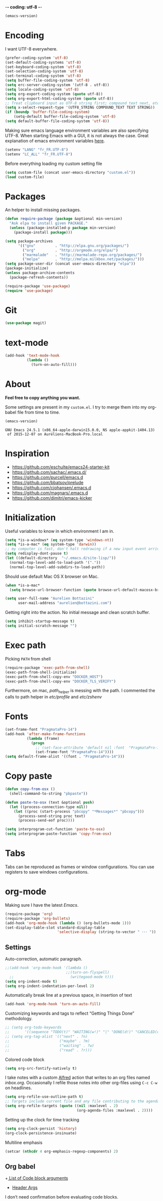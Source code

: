 -*- coding: utf-8 -*-

#+BEGIN_SRC emacs-lisp :exports both
  (emacs-version)
#+END_SRC
* Encoding

   I want UTF-8 everywhere.
#+BEGIN_SRC emacs-lisp
  (prefer-coding-system 'utf-8)
  (set-default-coding-systems 'utf-8)
  (set-keyboard-coding-system 'utf-8)
  (set-selection-coding-system 'utf-8)
  (set-terminal-coding-system 'utf-8)
  (setq buffer-file-coding-system 'utf-8)
  (setq erc-server-coding-system '(utf-8 . utf-8))
  (setq locale-coding-system 'utf-8)
  (setq org-export-coding-system (quote utf-8))
  (setq org-export-html-coding-system (quote utf-8))
  ;; Treat clipboard input as UTF-8 string first; compound text next, etc.
  (setq x-select-request-type '(UTF8_STRING COMPOUND_TEXT TEXT STRING))
  (if (boundp 'buffer-file-coding-system)
      (setq-default buffer-file-coding-system 'utf-8)
  (setq default-buffer-file-coding-system 'utf-8))
#+End_SRC

#+RESULTS:
: utf-8

   Making sure emacs language environment variables are also
   specifying UTF-8. When starting Emacs with a GUI, it is not
   always the case.
   Great explanation of emacs environment variables [[http://ergoemacs.org/emacs/emacs_env_var_paths.html][here]].
#+BEGIN_SRC emacs-lisp
    (setenv "LANG" "fr_FR.UTF-8")
    (setenv "LC_ALL" "fr_FR.UTF-8")
#+END_SRC

#+RESULTS:
: fr_FR.UTF-8


  Before everything loading my custom setting file
#+BEGIN_SRC emacs-lisp
  (setq custom-file (concat user-emacs-directory "custom.el"))
  (load custom-file)
#+END_SRC

* Packages

  An helper to install missing packages.

#+BEGIN_SRC emacs-lisp
(defun require-package (package &optional min-version)
  "Ask elpa to install given PACKAGE."
  (unless (package-installed-p package min-version)
    (package-install package)))

(setq package-archives
      '(("gnu"         . "http://elpa.gnu.org/packages/")
        ("org"         . "http://orgmode.org/elpa/")
        ("marmalade"   . "http://marmalade-repo.org/packages/")
        ("melpa"       . "http://melpa.milkbox.net/packages/")))
(setq package-user-dir (concat user-emacs-directory "elpa"))
(package-initialize)
(unless package-archive-contents
  (package-refresh-contents))

(require-package 'use-package)
(require 'use-package)

#+END_SRC

#+RESULTS:
: use-package

* Git

#+BEGIN_SRC emacs-lisp
   (use-package magit)
#+END_SRC

#+RESULTS:

* text-mode

#+BEGIN_SRC emacs-lisp
  (add-hook 'text-mode-hook
            (lambda ()
              (turn-on-auto-fill)))
#+END_SRC

#+RESULTS:
| (lambda nil (turn-on-auto-fill)) | text-mode-hook-identify |

* About

  *Feel free to copy anything you want.*

  Some settings are present in my ~custom.el~. I try to merge them
  into my org-babel file from time to time.

#+BEGIN_SRC emacs-lisp :exports both
  (emacs-version)
#+END_SRC

#+RESULTS:
: GNU Emacs 24.5.1 (x86_64-apple-darwin15.0.0, NS apple-appkit-1404.13)
:  of 2015-12-07 on Aureliens-MacBook-Pro.local

* Inspiration

    + https://github.com/eschulte/emacs24-starter-kit
    + https://github.com/sachac/.emacs.d/
    + https://github.com/purcell/emacs.d
    + https://github.com/bbatsov/prelude
    + https://github.com/cjohansen/.emacs.d
    + https://github.com/magnars/.emacs.d
    + https://github.com/dimitri/emacs-kicker

* Initialization

   Useful variables to know in which environment I am in.
#+BEGIN_SRC emacs-lisp
  (setq *is-a-windows* (eq system-type 'windows-nt))
  (setq *is-a-mac* (eq system-type 'darwin))
  ;; my computer is fast, don't halt redrawing if a new input event arrives
  (setq redisplay-dont-pause t)
  (let ((default-directory  "~/.emacs.d/site-lisp/"))
    (normal-top-level-add-to-load-path '("."))
    (normal-top-level-add-subdirs-to-load-path))
#+END_SRC

#+RESULTS:

  Should use default Mac OS X browser on Mac.
#+BEGIN_SRC emacs-lisp
  (when *is-a-mac*
    (setq browse-url-browser-function (quote browse-url-default-macosx-browser)))
#+END_SRC

#+RESULTS:
: browse-url-default-macosx-browser

#+BEGIN_SRC emacs-lisp
(setq user-full-name "Aurelien Bottazini"
      user-mail-address "aurelien@bottazini.com")
#+END_SRC

#+RESULTS:
: aurelien@bottazini.com

  Getting right into the action. No initial message and clean
  scratch buffer.
#+BEGIN_SRC emacs-lisp
  (setq inhibit-startup-message t)
  (setq initial-scratch-message "")
#+END_SRC

#+RESULTS:

* Exec path
   Picking ~PATH~ from shell
#+BEGIN_SRC emacs-lisp
  (require-package 'exec-path-from-shell)
  (exec-path-from-shell-initialize)
  (exec-path-from-shell-copy-env "DOCKER_HOST")
  (exec-path-from-shell-copy-env "DOCKER_TLS_VERIFY")
#+END_SRC

#+RESULTS:
: 1

   Furthermore, on mac, /path_helper/ is messing with the path. I commented the
   calls to path helper in /etc/profile/ and /etc/zshenv/

* Fonts
  #+BEGIN_SRC emacs-lisp
    (set-frame-font "PragmataPro-14")
    (add-hook 'after-make-frame-functions
              (lambda (frame)
                (progn
                  ;; (set-face-attribute 'default nil :font  "PragmataPro-14" )
                  (set-frame-font "PragmataPro-14"))))
    (setq default-frame-alist '((font . "PragmataPro-14")))
  #+END_SRC

  #+RESULTS:

* Copy paste
#+BEGIN_SRC emacs-lisp
  (defun copy-from-osx ()
    (shell-command-to-string "pbpaste"))

  (defun paste-to-osx (text &optional push)
    (let ((process-connection-type nil))
      (let ((proc (start-process "pbcopy" "*Messages*" "pbcopy")))
        (process-send-string proc text)
        (process-send-eof proc))))

  (setq interprogram-cut-function 'paste-to-osx)
  (setq interprogram-paste-function 'copy-from-osx)
#+END_SRC

#+RESULTS:
: copy-from-osx

* Tabs

  Tabs can be reproduced as frames or window configurations. You can
  use registers to save windows configurations.

* org-mode

Making sure I have the latest /Emacs/.
#+BEGIN_SRC emacs-lisp
  (require-package 'org)
  (require-package 'org-bullets)
  (add-hook 'org-mode-hook (lambda () (org-bullets-mode 1)))
  (set-display-table-slot standard-display-table
                          'selective-display (string-to-vector " ･･･ "))
#+END_SRC

** Settings
   Auto-correction, automatic paragraph.
#+BEGIN_SRC emacs-lisp
  ;;(add-hook 'org-mode-hook '(lambda ()
                              ;;(turn-on-flyspell)
    ;;                          (writegood-mode t)))
  (setq org-indent-mode t)
  (setq org-indent-indentation-per-level 2)
#+END_SRC

#+RESULTS:
: 2

   Automatically break line at a previous space, in insertion of text
#+BEGIN_SRC emacs-lisp
  (add-hook 'org-mode-hook 'turn-on-auto-fill)
#+END_SRC


   Customizing keywords and tags to reflect “Getting Things Done”
   methodology.
#+BEGIN_SRC emacs-lisp
  ;; (setq org-todo-keywords
  ;;       '((sequence "TODO(t)" "WAITING(w!)" "|" "DONE(d!)" "CANCELED(c!)")))
  ;; (setq org-tag-alist '(("next" . ?n)
  ;;                       ("maybe" . ?m)
  ;;                       ("waiting" . ?w)
  ;;                       ("read" . ?r)))

#+END_SRC

#+RESULTS:

   Colored code block
#+BEGIN_SRC emacs-lisp
  (setq org-src-fontify-natively t)
#+END_SRC

   I take notes with a custom [[http://www.alfredapp.com/][Alfred]] action that writes to an org
   files named /inbox.org/. Occasionally I refile those notes into
   other org-files using ~C-c C-w~ on headlines.
#+BEGIN_SRC emacs-lisp
  (setq org-refile-use-outline-path t)
  ;; Targets include current file and any file contributing to the agenda - up to 2 levels deep
  (setq org-refile-targets (quote ((nil :maxlevel . 2)
                                   (org-agenda-files :maxlevel . 2))))
#+END_SRC

#+RESULTS:

   Setting up the clock for time tracking
#+BEGIN_SRC emacs-lisp
  (setq org-clock-persist 'history)
  (org-clock-persistence-insinuate)
#+END_SRC

#+RESULTS:
| recentf-save-list | savehist-autosave | ps-kill-emacs-check | org-clock-save | org-babel-remove-temporary-directory |

  Multiline emphasis
#+begin_src emacs-lisp
  (setcar (nthcdr 4 org-emphasis-regexp-components) 2)
#+end_src

#+RESULTS:
: 2

** Org babel

+[[http://orgmode.org/manual/Specific-header-arguments.html#Specific-header-arguments][ List of Code block arguments]]
+ [[http://orgmode.org/worg/org-contrib/babel/header-args.html][Header Args]]

I don’t need confirmation before evaluating code blocks.
#+BEGIN_SRC emacs-lisp
  (setq org-confirm-babel-evaluate nil)
#+END_SRC

#+RESULTS:

** Html export
   For colorized source codes with html export
#+BEGIN_SRC emacs-lisp
  (require-package 'htmlize)
  (setq org-html-htmlize-output-type (quote css))
#+END_SRC

#+RESULTS:
: css

   HTML5 settings
#+BEGIN_SRC emacs-lisp
  (setq org-html-doctype "html5")
  (setq org-html-html5-fancy t)
  (setq org-html-allow-name-attribute-in-anchors nil) ; does not validate with wc3 validator
#+END_SRC

#+RESULTS:

   Better default CSS and JS for org-mode html export.
#+BEGIN_SRC emacs-lisp
  (setq org-html-head-include-default-style nil)
  (setq org-html-head-extra nil)
  (setq org-html-head-include-scripts nil)

  (setq org-html-head "
    <link rel=\"stylesheet\" type=\"text/css\" href=\"http://aurelienbottazini.com/css/org-export.min.css\">
    <script src=\"http://aurelienbottazini.com/js/org-export.min.js\"></script>")
#+END_SRC

#+RESULTS:
:
:   <link rel="stylesheet" type="text/css" href="http://aurelienbottazini.com/css/org-export.min.css">
:   <script src="http://aurelienbottazini.com/js/org-export.min.js"></script>

*** Publishing
  C-c C-e for publishing options or run ~org-publish-project~
#+BEGIN_SRC emacs-lisp
  (require 'ox-publish)
  (setq org-publish-project-alist
        '(("org-notes-to-html"
           :base-directory "~/projects/aurelienbottazini.com/_org/"
           :base-extension "org"
           :publishing-directory "~/projects/aurelienbottazini.com/"
           :recursive t
           :publishing-function org-html-publish-to-html
           :headline-levels 4
           :auto-preamble t
           :html-extension "html"
           :with-toc nil
           :body-only t
           )
        ("org-notes-to-pdf"
           :base-directory "~/projects/aurelienbottazini.com/_org/"
           :base-extension "org"
           :publishing-directory "~/projects/aurelienbottazini.com/"
           :recursive t
           :publishing-function org-latex-publish-to-pdf
           :headline-levels 4
           :auto-preamble t
           :with-toc nil
           ))
)
#+END_SRC

#+RESULTS:
| org-notes-to-html | :base-directory | ~/projects/aurelienbottazini.com/_org/ | :base-extension | org | :publishing-directory | ~/projects/aurelienbottazini.com/ | :recursive | t | :publishing-function | org-html-publish-to-html | :headline-levels | 4 | :auto-preamble | t | :html-extension | html | :with-toc | nil | :body-only | t |
| org-notes-to-pdf  | :base-directory | ~/projects/aurelienbottazini.com/_org/ | :base-extension | org | :publishing-directory | ~/projects/aurelienbottazini.com/ | :recursive | t | :publishing-function | org-latex-publish-to-pdf | :headline-levels | 4 | :auto-preamble | t | :with-toc       | nil  |           |     |            |   |

*** Org agenda
    + ~f~ to go forward
    + ~b~ to go backward
* UI

#+BEGIN_SRC emacs-lisp
  (blink-cursor-mode 0)
  (global-visual-line-mode)
#+END_SRC

#+RESULTS:
: t

No tabs
#+BEGIN_SRC emacs-lisp
  (setq-default indent-tabs-mode nil)
#+END_SRC

#+RESULTS:

Auto-indent and Automatic pair insertion and deletion.
#+BEGIN_SRC emacs-lisp
  (electric-indent-mode 1)
  ;; (electric-pair-mode 1)
#+END_SRC

#+RESULTS:
: t


y and n instead of yes or no
#+BEGIN_SRC emacs-lisp
  (defalias 'yes-or-no-p 'y-or-n-p)
#+END_SRC

#+RESULTS:
: yes-or-no-p

Whenever an external process changes a file underneath emacs, and there
 was no unsaved changes in the corresponding buffer, just revert its
 content to reflect what's on-disk.
#+BEGIN_SRC emacs-lisp
  (global-auto-revert-mode 1)
#+END_SRC

#+RESULTS:
: t

 This is how you enable errors with a full backtrace:

 Better print menus.
#+BEGIN_SRC emacs-lisp
  (require 'printing)
  (pr-update-menus t)
#+END_SRC

#+RESULTS:
: t

 One space after a period makes a sentence. Not two. Allows sentence
 based commands to work properly.
#+BEGIN_SRC emacs-lisp
  (setq sentence-end-double-space nil)    ; Fix M-e
#+END_SRC

#+RESULTS:

 To be able to execute commands while in the minibuffer
#+BEGIN_SRC emacs-lisp
  (setq enable-recursive-minibuffers t)
#+END_SRC

 #+RESULTS:
 : t

 When a region selected, certain character like ~"~ and ~(~
 will /wrap/ region between quotes, parenthesis and so on.
#+BEGIN_SRC emacs-lisp
  (require-package 'wrap-region)
  (turn-on-wrap-region-mode)
#+END_SRC

#+RESULTS:
: t

Follow symlinks without asking
#+BEGIN_SRC emacs-lisp
  (setq vc-follow-symlinks t)
  ;; (setq vc-follow-symlinks (quote ask))
#+END_SRC

#+RESULTS:
: t

* save, delete & restore

   Delete trailing white-space when saving buffer.
#+BEGIN_SRC emacs-lisp
  (add-hook 'before-save-hook 'delete-trailing-whitespace)
#+END_SRC

#+RESULTS:
| time-stamp | delete-trailing-whitespace |

#+BEGIN_SRC emacs-lisp
  (savehist-mode 1)                       ;saves minibuffer history
  ;; (desktop-save-mode 1)                     ;save opened buffers
                                          ;between emacs sessions
  ;; (setq desktop-restore-eager 5) ; restore only 5 buffers at once
#+END_SRC

#+RESULTS:
: t

#+BEGIN_SRC emacs-lisp
  (autoload 'saveplace "saveplace" "automatically remember last edited place in a file")
  (setq-default save-place t)
  (recentf-mode 1)                        ;remembering recent files
  (setq recentf-max-saved-items 200
        recentf-max-menu-items 50)
#+END_SRC

#+RESULTS:
: 50

#+BEGIN_SRC emacs-lisp
  (setq backup-by-copying t      ; don't clobber symlinks
        backup-directory-alist
        '((".*" . "~/.local/share/emacs-saves"))    ; don't litter my fs tree
        delete-old-versions t
        kept-new-versions 6
        kept-old-versions 2
        version-control t) ; use versioned backups

  (setq auto-save-file-name-transforms
        `((".*" ,"~/.local/share/emacs-saves" t)))
#+END_SRC

#+RESULTS:
| .* | ~/.local/share/emacs-saves | t |

   Deleted files go to OS’s trash folder.
#+BEGIN_SRC emacs-lisp
  (setq delete-by-moving-to-trash t)
#+END_SRC

#+RESULTS:
: t

  Updating time-stamp on save if one is present
#+BEGIN_SRC emacs-lisp
  (add-hook 'before-save-hook 'time-stamp)
#+END_SRC

#+RESULTS:
| time-stamp | delete-trailing-whitespace |

* Visual interface
  No bell
  #+BEGIN_SRC emacs-lisp
       (setq ring-bell-function 'ignore)
  #+END_SRC

  #+RESULTS:
  : ignore

  I want to hide extra bars. I like my Emacs clean. I don't use the
  mouse and I want to do everything through the keyboard
  #+BEGIN_SRC emacs-lisp
     (if (fboundp 'tool-bar-mode) (tool-bar-mode -1))
     (if (fboundp 'scroll-bar-mode) (scroll-bar-mode -1))
     (if (fboundp 'menu-bar-mode) (menu-bar-mode -1))
  #+END_SRC

  #+RESULTS:

  #+BEGIN_SRC emacs-lisp
     (when (string-match "apple-darwin" system-configuration)
       ;; on mac, there's always a menu bar drown, don't have it empty
       (when window-system
         (menu-bar-mode 1)))
  #+END_SRC

  #+RESULTS:
  : t

  Show end of buffer with /q/ left fringe.
  #+BEGIN_SRC emacs-lisp
     (setq default-indicate-empty-lines t)
  #+END_SRC

  #+RESULTS:
  : t

  Delete selected text when typing
  #+BEGIN_SRC emacs-lisp
     (delete-selection-mode 1)
  #+END_SRC

  #+RESULTS:
  : t

  Different buffer names when a new buffer has the same name as
  an existing one.
  #+BEGIN_SRC emacs-lisp
     (require 'uniquify "uniquify")
     (setq uniquify-buffer-name-style 'forward)
  #+END_SRC

  #+RESULTS:
  : forward

  File path in frame title.
  #+BEGIN_SRC emacs-lisp
     (setq frame-title-format
           '((:eval (if (buffer-file-name)
                        (abbreviate-file-name (buffer-file-name))
                      "%b"))))
  #+END_SRC

  #+RESULTS:
  | :eval | (if (buffer-file-name) (abbreviate-file-name (buffer-file-name)) %b) |

* guide-key
   Get a visual aid for key sequences.
   #+BEGIN_SRC emacs-lisp
    (require-package 'which-key)
    (which-key-mode)
   #+END_SRC

   #+RESULTS:
   : t

* Strange functionality
  “Dangerous” functionality enabled (disabled by default or with a warning).
  #+BEGIN_SRC emacs-lisp
    (put 'narrow-to-region 'disabled nil)
    (put 'upcase-region 'disabled nil)
    (put 'dired-find-alternate-file 'disabled nil)
    (put 'downcase-region 'disabled nil)
    (put 'set-goal-column 'disabled nil)
  #+END_SRC

  #+RESULTS:

* Better undo
  Supercharge C-x u. Use ~d~ to see a diff
#+begin_src emacs-lisp
  (require-package 'undo-tree)
  (global-undo-tree-mode)
#+end_src

#+RESULTS:
: t

* Vim

#+BEGIN_SRC emacs-lisp
  (require-package 'evil-leader)
  (require 'evil-leader)
  (global-evil-leader-mode)
  (setq evil-toggle-key "C-c e")
  (require-package 'evil)

  (require 'evil)
  (evil-mode 1)
  (require-package 'evil-magit)
  (require 'evil-magit)
  (require-package 'evil-surround)
  (global-evil-surround-mode 1)
  (require-package 'evil-commentary)
  (evil-commentary-mode)
  (require-package 'evil-visualstar)
  (global-evil-visualstar-mode t)

  (require-package 'evil-indent-plus)
  (evil-indent-plus-default-bindings)

  (setq evil-emacs-state-cursor  '("#dc4386" box))
  (setq evil-normal-state-cursor '("#de1900" box))
  (setq evil-visual-state-cursor '("#380097" box))
  (setq evil-insert-state-cursor '("#de1900" bar))
  (setq evil-motion-state-cursor '("#de1900" box))

  (evil-ex-define-cmd "W"     'evil-write-all)

(evil-declare-key 'normal org-mode-map
    "gk" 'outline-up-heading
    "gj" 'outline-next-visible-heading
    "H" 'org-beginning-of-line ; smarter behaviour on headlines etc.
    "L" 'org-end-of-line ; smarter behaviour on headlines etc.
    "t" 'org-todo ; mark a TODO item as DONE
    ",c" 'org-cycle
    (kbd "TAB") 'org-cycle
    ",e" 'org-export-dispatch
    ",n" 'outline-next-visible-heading
    ",p" 'outline-previous-visible-heading
    ",t" 'org-set-tags-command
    ",u" 'outline-up-heading
    "$" 'org-end-of-line ; smarter behaviour on headlines etc.
    "^" 'org-beginning-of-line ; ditto
    "-" 'org-ctrl-c-minus ; change bullet style
    "<" 'org-metaleft ; out-dent
    ">" 'org-metaright ; indent
    )
  (require-package 'relative-line-numbers)
  ;; (global-relative-line-numbers-mode)
  (column-number-mode)
  (defun better-relative-number-format (offset)
    "Another formatting function"
    (format "%3d " (abs offset)))
  (setq relative-line-numbers-format 'better-relative-number-format)
  (require-package 'evil-search-highlight-persist)
  (require 'evil-search-highlight-persist)
  (global-evil-search-highlight-persist t)

  (require-package 'evil-matchit)
  (global-evil-matchit-mode 1)

  ;; (setq evil-motion-state-modes (append evil-emacs-state-modes evil-motion-state-modes))
  ;; (setq evil-emacs-state-modes nil)
  (eval-after-load 'dired
    '(progn
       ;; use the standard Dired bindings as a base
       (evil-define-key 'normal dired-mode-map
         "-" 'dired-up-directory
         )))

  (defmacro define-and-bind-text-object (key start-regex end-regex)
    (let ((inner-name (make-symbol "inner-name"))
          (outer-name (make-symbol "outer-name")))
      `(progn
         (evil-define-text-object ,inner-name (count &optional beg end type)
           (evil-select-paren ,start-regex ,end-regex beg end type count nil))
         (evil-define-text-object ,outer-name (count &optional beg end type)
           (evil-select-paren ,start-regex ,end-regex beg end type count t))
         (define-key evil-inner-text-objects-map ,key (quote ,inner-name))
         (define-key evil-outer-text-objects-map ,key (quote ,outer-name)))))

  (define-and-bind-text-object "r" "\\(^\s*def .*\\|^.* do.*\\)\n" "^\s*end")

#+END_SRC

#+RESULTS:
: outer-name

* Registers
  List of frequently visited files. I can access them using
  ~C-x r j <letter>~.
#+BEGIN_SRC emacs-lisp
  (dolist
      (r `((?e (file . ,(concat user-emacs-directory "emacs-config.org")))
           (?t (file . ,(expand-file-name "~/.tmux.conf")))
           (?g (file . ,(expand-file-name "~/Dropbox/org/gtd.org")))
           (?i (file . ,(expand-file-name "~/Dropbox/org/inbox.org")))
           (?w (file . ,(expand-file-name "~/projects/aurelienbottazini.com/_org")))
           ))
    (set-register (car r) (cadr r)))
#+END_SRC

#+RESULTS:

* prog-mode(s)

  Hexadecimal strings colored with corresponding colors in certain
  modes
#+BEGIN_SRC emacs-lisp
  (require-package 'rainbow-mode)
  (add-hook 'prog-mode-hook 'rainbow-mode)
  (setq rainbow-html-colors-major-mode-list
   (quote
    (html-mode css-mode php-mode nxml-mode xml-mode less-css-mode scss-mode)))
#+END_SRC

#+RESULTS:
| html-mode | css-mode | php-mode | nxml-mode | xml-mode | less-css-mode | scss-mode |

#+BEGIN_SRC emacs-lisp
  (setq comment-auto-fill-only-comments t)
  (add-hook 'prog-mode-hook
          (lambda ()
            (turn-on-auto-fill)
            ))
  (add-hook 'prog-mode-hook 'flyspell-prog-mode)

  ;; I want to only check spelling inside comments and doc. Not in strings
  (setq flyspell-prog-text-faces '(font-lock-comment-face font-lock-doc-face))

   ;; let's see the 80ish column
   (setq-default fill-column 80)
   (require-package 'fill-column-indicator)
   (add-hook 'prog-mode-hook 'turn-on-fci-mode)
#+END_SRC

#+RESULTS:
| turn-on-fci-mode | flyspell-prog-mode | (lambda nil (turn-on-auto-fill)) | rainbow-mode |

** CSS
#+BEGIN_SRC emacs-lisp
  (defun my-css-mode-setup ()
    (setq imenu-generic-expression
          '(("Selectors" "^[[:blank:]]*\\(.*[^ ]\\) *{" 1)))
    (setq imenu-case-fold-search nil)
    (setq imenu-auto-rescan t)
    (setq imenu-space-replacement " ")
    (setq css-indent-offset 2)
    (imenu-add-menubar-index))
  (add-hook 'css-mode-hook 'my-css-mode-setup)
#+END_SRC

#+RESULTS:
| my-css-mode-setup |

** SASS
#+BEGIN_SRC emacs-lisp
  (require-package 'scss-mode)
  (autoload 'scss-mode "scss-mode")
  (add-to-list 'auto-mode-alist '("\\.scss$" . scss-mode))
  (add-hook 'scss-mode-hook 'my-css-mode-setup)

  (require-package 'sass-mode)
#+END_SRC

#+RESULTS:

** shell
#+BEGIN_SRC emacs-lisp
(add-to-list 'auto-mode-alist '("\\zshrc$" . shell-script-mode))
(add-to-list 'auto-mode-alist '("\\zsh$" . shell-script-mode))

(require-package 'fish-mode)
#+END_SRC

#+RESULTS:

** markdown
#+BEGIN_SRC emacs-lisp
  (require-package 'markdown-mode)
  (add-to-list 'auto-mode-alist '("\\.markdown$" . markdown-mode))
  (add-to-list 'auto-mode-alist '("\\.md$" . markdown-mode))
  (setq markdown-imenu-generic-expression
        '(("title"  "^\\(.*\\)[\n]=+$" 1)
          ("h2-"    "^\\(.*\\)[\n]-+$" 1)
          ("h1"   "^# \\(.*\\)$" 1)
          ("h2"   "^## \\(.*\\)$" 1)
          ("h3"   "^### \\(.*\\)$" 1)
          ("h4"   "^#### \\(.*\\)$" 1)
          ("h5"   "^##### \\(.*\\)$" 1)
          ("h6"   "^###### \\(.*\\)$" 1)
          ("fn"   "^\\[\\^\\(.*\\)\\]" 1)
          ))

  (add-hook 'markdown-mode-hook
            (lambda ()
              (setq imenu-generic-expression markdown-imenu-generic-expression)
              ;; (turn-on-flyspell)
              (writegood-mode t)))
#+END_SRC

#+RESULTS:
| lambda | nil | (setq imenu-generic-expression markdown-imenu-generic-expression) | (writegood-mode t) |

** JavaScript

#+BEGIN_SRC emacs-lisp
  (require-package 'js2-mode)
  (add-to-list 'auto-mode-alist '("\\.js\\'" . js2-mode))
  (setq js2-highlight-level 3)
#+END_SRC

#+RESULTS:
: 3

#+BEGIN_SRC emacs-lisp
  (require-package 'coffee-mode)
  (require-package 'highlight-indentation)
  (add-hook 'coffee-mode-hook '(lambda () (highlight-indentation-mode)))
  (add-hook 'coffee-mode-hook '(lambda () (subword-mode +1)))

  (custom-set-variables '(coffee-tab-width 2))
#+END_SRC

#+RESULTS:

** Ruby

#+BEGIN_SRC emacs-lisp
    (require-package 'yaml-mode)
    (add-to-list 'auto-mode-alist '("\\.ya?ml$" . yaml-mode))

    (require-package 'enh-ruby-mode)
    (require-package 'bundler)
    (add-to-list 'auto-mode-alist '("\\.rake\\'" . enh-ruby-mode))
    (add-to-list 'auto-mode-alist '("Rakefile\\'" . enh-ruby-mode))
    (add-to-list 'auto-mode-alist '("\\.gemspec\\'" . enh-ruby-mode))
    (add-to-list 'auto-mode-alist '("\\.ru\\'" . enh-ruby-mode))
    (add-to-list 'auto-mode-alist '("Gemfile\\'" . enh-ruby-mode))
    (add-to-list 'auto-mode-alist '("Guardfile\\'" . enh-ruby-mode))
    (add-to-list 'auto-mode-alist '("Capfile\\'" . enh-ruby-mode))
    (add-to-list 'auto-mode-alist '("\\.cap\\'" . enh-ruby-mode))
    (add-to-list 'auto-mode-alist '("\\.thor\\'" . enh-ruby-mode))
    (add-to-list 'auto-mode-alist '("\\.rabl\\'" . enh-ruby-mode))
    (add-to-list 'auto-mode-alist '("Thorfile\\'" . enh-ruby-mode))
    (add-to-list 'auto-mode-alist '("Vagrantfile\\'" . enh-ruby-mode))
    (add-to-list 'auto-mode-alist '("\\.jbuilder\\'" . enh-ruby-mode))
    (add-to-list 'auto-mode-alist '("Podfile\\'" . enh-ruby-mode))
    (add-to-list 'auto-mode-alist '("\\.podspec\\'" . enh-ruby-mode))
    (add-to-list 'auto-mode-alist '("Puppetfile\\'" . enh-ruby-mode))
    (add-to-list 'auto-mode-alist '("Berksfile\\'" . enh-ruby-mode))
    (add-to-list 'auto-mode-alist '("Appraisals\\'" . enh-ruby-mode))
    (add-to-list 'auto-mode-alist '("\\.rb$" . enh-ruby-mode))
    (add-to-list 'interpreter-mode-alist '("ruby" . enh-ruby-mode))
    (require-package 'ruby-interpolation)
    (require 'ruby-interpolation) ; adds hook to enable ruby-interpolation with ruby-mode

    (require-package 'inf-ruby)
    (require 'inf-ruby)

    ;; I modify the syntax table to specify ":" as punctuation (and not part of a symbol)
    ;; make it easier to work with global gnu tags
    (eval-after-load 'enh-ruby-mode '(modify-syntax-entry ?: "." enh-ruby-mode-syntax-table))
    (eval-after-load 'enh-ruby-mode
      '(progn
         (defun ruby-mode-defaults ()
           (inf-ruby-minor-mode +1)
           ;; CamelCase aware editing operations
           (subword-mode +1))))

     (add-hook 'enh-ruby-mode-hook (lambda ()
                                   (run-hooks 'ruby-mode-hook)))
  (define-category ?U "Uppercase")
  (define-category ?u "Lowercase")
  (modify-category-entry (cons ?A ?Z) ?U)
  (modify-category-entry (cons ?a ?z) ?u)
  (make-variable-buffer-local 'evil-cjk-word-separating-categories)
  (add-hook 'subword-mode-hook
          (lambda ()
              (if subword-mode
                  (push '(?u . ?U) evil-cjk-word-separating-categories)
              (setq evil-cjk-word-separating-categories
                      (default-value 'evil-cjk-word-separating-categories)))))

  (eval-after-load 'enh-ruby-mode
    '(progn
       ;; use the standard Dired bindings as a base
       (evil-define-key 'normal enh-ruby-mode-map
         "[m" 'enh-ruby-beginning-of-defun
         "]m" 'enh-ruby-end-of-defun
         )))

#+END_SRC

#+RESULTS:
| Auxiliary keymap for Normal state | (93 keymap (109 . enh-ruby-end-of-defun)) | (91 keymap (109 . enh-ruby-beginning-of-defun)) |

#+BEGIN_SRC emacs-lisp
  (require-package 'projectile-rails)
  (require-package 'rspec-mode)
  (add-hook 'ruby-mode-hook 'rspec-mode)
  (add-hook 'projectile-mode-hook 'projectile-rails-on)
#+END_SRC

#+RESULTS:
| projectile-rails-on |

   Hitting ~M-;~ twice adds an xmpfilter comment.
   Hitting xmp keybinding will put the output in this comment
#+begin_src emacs-lisp
  (require 'rcodetools)
  (evil-leader/set-key-for-mode 'ruby-mode
    "x"  'xmp
    )
#+end_src

#+RESULTS:

** Haml
#+BEGIN_SRC emacs-lisp
 (require-package 'haml-mode)
 (add-hook 'haml-mode-hook '(lambda () (highlight-indentation-mode)))
#+END_SRC

#+RESULTS:
| lambda | nil | (highlight-indentation-mode) |

** Docker

#+begin_src emacs-lisp
  (require-package 'dockerfile-mode)
#+end_src

#+RESULTS:

* Code checker
  On the fly code checking with [[http://flycheck.readthedocs.org/en/latest/guide/introduction.html][FlyCheck]]

  On a large screen you can use ~flycheck-list-errors~ to open a
  buffer listing your errors next to your code.

#+BEGIN_SRC emacs-lisp
  (require-package 'flycheck)
  (add-hook 'after-init-hook #'global-flycheck-mode)
#+END_SRC

#+RESULTS:
| global-flycheck-mode | magit-auto-revert-mode--maybe-turn-off-after-init | magit-startup-asserts | magit-version | #[0 \302\303\304\305\n\300@\306N\300A\203 \307\202 \310\311\312\300A\313#%\314#\207 [(invalid-read-syntax )) user-init-file display-warning initialization format An error occurred while loading `%s':\n\n%s%s%s\n\nTo ensure normal operation, you should investigate and remove the\ncause of the error in your initialization file.  Start Emacs with\nthe `--debug-init' option to view a complete error backtrace. error-message :   mapconcat #[257 \300\301"\207 [prin1-to-string t] 4 \n\n(fn S)] ,  :warning] 11 \n\n(fn)] |

  Don't forget to install:
  + Ruby
    To respect [[https://github.com/bbatsov/ruby-style-guide][Github ruby style guide]]
    ~$ gem install rubocop~
    If you use a tool like rbenv to install locally a specific version
    of ruby, don't forget to re-install /rubocop/.
  + Javascript
    Syntax checkers seem to have trouble running at the same time. You
    can use ~flycheck-select-checker~ to switch between them.
    - closurelinter (gjslint. Google javascript style guide)
      https://google-styleguide.googlecode.com/svn/trunk/javascriptguide.xml

      ~$ sudo easy_install http://closure-linter.googlecode.com/files/closure_linter-latest.tar.gz~
    - jshint
      ~$ npm install -g jshint~
  + HTML
    To support HTML5. https://w3c.github.io/tidy-html5/
    ~$ brew install tidy-html5~
  + Coffee Script
    ~Install npm install -g coffeelint~

* Navigation
** Helm
#+BEGIN_SRC emacs-lisp
  (require-package 'helm)
      (require 'helm-config)
  (require-package 'helm-ag)
#+END_SRC

#+RESULTS:

** Projectile
#+BEGIN_SRC emacs-lisp
  (require-package 'ag) ;; ultra fast search
  (require-package 'projectile)
  (require-package 'helm-projectile)
  (setq projectile-completion-system 'helm)
  (helm-projectile-on)
  (projectile-global-mode)
  (setq projectile-indexing-method 'alien)
  (setq projectile-enable-caching t)
  (setq projectile-switch-project-action 'helm-projectile)
#+END_SRC

#+RESULTS:
: helm-projectile

** Neotree

#+begin_src emacs-lisp
  (require-package 'neotree)
#+end_src

#+RESULTS:
* Keybindings
** Setting it up
  Adjusting command, control and option keys on mac.
#+BEGIN_SRC emacs-lisp
    (when *is-a-mac*
      (setq mac-command-modifier 'meta)
      (setq mac-option-modifier 'none)
      (setq mac-right-control-modifier 'hyper)
      (setq mac-right-option-modifier 'none)
      (setq mac-right-command-modifier 'super)
      ;;(setq ns-function-modifier 'hyper)
  (setq default-input-method "MacOSX"))
#+END_SRC

#+RESULTS:
: MacOSX


  Defining my key-map where I define my keys and give them top priorities.
#+BEGIN_SRC emacs-lisp
  (defvar my-keys-minor-mode-map (make-keymap) "my-keys-minor-mode keymap.")
  (define-minor-mode my-keys-minor-mode
    "A minor mode so that my key settings override annoying major modes."
    t " my-keys" 'my-keys-minor-mode-map)
  (my-keys-minor-mode 1)

      (defadvice load (after give-my-keybindings-priority)
        "Try to ensure that my keybindings always have priority."
        (if (not (eq (car (car minor-mode-map-alist)) 'my-keys-minor-mode))
            (let ((mykeys (assq 'my-keys-minor-mode minor-mode-map-alist)))
              (assq-delete-all 'my-keys-minor-mode minor-mode-map-alist)
              (add-to-list 'minor-mode-map-alist mykeys))))
  (ad-activate 'load)
#+END_SRC

#+RESULTS:
: load

** Tmux
#+BEGIN_SRC emacs-lisp

  (defun tmux-socket-command-string ()
    (concat "tmux -S "
            (replace-regexp-in-string "\n\\'" ""
                                      (shell-command-to-string "echo $TMUX | sed -e 's/,.*//g'"))))

  (defun tmux-move-left ()
      (interactive)
      (condition-case nil
          (evil-window-left 1)
        (error (shell-command (concat (tmux-socket-command-string) " select-pane -L") nil))))
  (defun tmux-move-down ()
      (interactive)
      (condition-case nil
          (evil-window-down 1)
        (error (shell-command (concat (tmux-socket-command-string) " select-pane -D") nil))))
  (defun tmux-move-up ()
      (interactive)
      (condition-case nil
          (evil-window-up 1)
        (error (shell-command (concat (tmux-socket-command-string) " select-pane -U") nil))))
  (defun tmux-move-right ()
      (interactive)
      (condition-case nil
          (evil-window-right 1)
        (error (shell-command (concat (tmux-socket-command-string) " select-pane -R") nil))))


  (define-key evil-normal-state-map (kbd "C-h") 'tmux-move-left)
  (define-key evil-normal-state-map (kbd "C-j") 'tmux-move-down)
  (define-key evil-normal-state-map (kbd "C-k") 'tmux-move-up)
  (define-key evil-normal-state-map (kbd "C-l") 'tmux-move-right)
  (define-key evil-insert-state-map (kbd "C-h") 'tmux-move-left)
  (define-key evil-insert-state-map (kbd "C-j") 'tmux-move-down)
  (define-key evil-insert-state-map (kbd "C-k") 'tmux-move-up)
  (define-key evil-insert-state-map (kbd "C-l") 'tmux-move-right)
#+END_SRC

#+RESULTS:
: tmux-move-right

** Bindings
#+BEGIN_SRC emacs-lisp
  (evil-leader/set-leader "<SPC>")

  (evil-leader/set-key "gs" 'magit-status)
  (require-package 'git-link)
  (evil-leader/set-key "gl" 'git-link)
  (evil-leader/set-key "gh" 'magit-log-buffer-file)

  (evil-leader/set-key "h" 'helm-mini)
  (evil-leader/set-key "f" 'helm-projectile-ag)
  (evil-leader/set-key "e" 'dired-jump)
  (evil-leader/set-key "oh" 'evil-search-highlight-persist-remove-all)
  (evil-leader/set-key "b" 'helm-bookmarks)
  (evil-leader/set-key "p" 'helm-projectile-switch-project)
  (evil-leader/set-key "s" 'helm-swoop)
  (evil-leader/set-key "S" 'helm-multi-swoop)


  (define-key my-keys-minor-mode-map (kbd "s-\\")    'neotree-toggle)
  (define-key my-keys-minor-mode-map (kbd "C-c n")   'evil-normal-state)
  (define-key my-keys-minor-mode-map (kbd "C-c m")   'evil-motion-state)
  (define-key my-keys-minor-mode-map (kbd "M-/")     'hippie-expand)

  (define-key my-keys-minor-mode-map (kbd "M-x")     'helm-M-x)
  (define-key my-keys-minor-mode-map (kbd "C-x C-f") 'helm-find-files)
  (define-key my-keys-minor-mode-map (kbd "M-?")     'help-command)

  (evil-leader/set-key-for-mode 'org-mode
    "t"  'org-show-todo-tree
    "a"  'org-agenda
    "c"  'org-archive-subtree
    )

  (require-package 'key-chord)
  (require 'key-chord)
  (key-chord-mode 1)
  (key-chord-define evil-insert-state-map  "jk" 'evil-normal-state)
  (key-chord-define evil-insert-state-map  "kj" 'evil-normal-state)

  (define-key evil-normal-state-map (kbd "C-p") 'helm-projectile)

  (define-key evil-normal-state-map (kbd "C-w t") 'make-frame-command)
  (define-key evil-normal-state-map (kbd "C-w x") 'delete-frame)
  (require-package 'windresize)
  (define-key evil-normal-state-map (kbd "C-w r") 'windresize)

  (define-key evil-normal-state-map (kbd "g t") 'other-frame)

  (define-key evil-normal-state-map (kbd "C-u") 'evil-scroll-page-up)

  (define-key evil-normal-state-map (kbd "C-o") 'previous-buffer)
  (define-key evil-normal-state-map (kbd "C-i") 'next-buffer)

  (define-key evil-normal-state-map (kbd "j") 'evil-next-visual-line)
  (define-key evil-normal-state-map (kbd "k") 'evil-previous-visual-line)

  (define-key evil-normal-state-map (kbd "[s") 'flycheck-previous-error)
  (define-key evil-normal-state-map (kbd "]s") 'flycheck-next-error)
  (define-key evil-normal-state-map (kbd "[e") 'previous-error)
  (define-key evil-normal-state-map (kbd "]e") 'next-error)
  (define-key evil-normal-state-map (kbd "]w") 'winner-redo)
  (define-key evil-normal-state-map (kbd "[w") 'winner-undo)
  (define-key evil-normal-state-map (kbd "]b") 'next-buffer)
  (define-key evil-normal-state-map (kbd "[b") 'previous-buffer)

  (define-key evil-normal-state-map (kbd "gt") 'ggtags-find-tag-dwim)

  (define-key evil-insert-state-map (kbd "C-n") 'hippie-expand)

  (define-key my-keys-minor-mode-map (kbd "<f5>") 'revert-buffer)
  (define-key my-keys-minor-mode-map (kbd "<f6>") 'langtool-check)
  (define-key my-keys-minor-mode-map (kbd "<f7>") 'langtool-correct-buffer)
  (define-key my-keys-minor-mode-map (kbd "<f8>") 'ispell-buffer)
#+END_SRC

#+RESULTS:
: ispell-buffer

* Dired
  buffed up dired (emacs). Dired is for directory listing,
  navigation and manipulation inside emacs.
#+BEGIN_SRC emacs-lisp
  (require 'dired-x)
  (setq ls-lisp-use-insert-directory-program t)
  (setq insert-directory-program "gls")   ; --dired option not
                                          ; supported by ls, gnu ls
                                          ; seems better
#+END_SRC

#+RESULTS:
: gls

* Spell Check
    https://joelkuiper.eu/spellcheck_emacs

** ~flyspell~

  Requires you to install ~hunspell~ with
  ~brew install hunspell~ and to download dictionaries for it.
  https://wiki.openoffice.org/wiki/Dictionaries.
#+BEGIN_SRC emacs-lisp
  (when (executable-find "hunspell")
    (setq-default ispell-program-name "hunspell")
    (setq ispell-really-hunspell t)
    ;; making sure I load the correctly dictionary for hunspell
    (setq ispell-dictionary "en_US_aurelien"))
#+End_SRC

#+RESULTS:
: en_US_aurelien

** ~languagetool~

   ~brew install languagetool~
#+BEGIN_SRC emacs-lisp
(require-package 'langtool)
(require 'langtool)
(setq langtool-language-tool-jar "/usr/local/Cellar/languagetool/2.8/libexec/languagetool-commandline.jar"
      langtool-mother-tongue "en"
      ;; rules: https://www.languagetool.org/languages/
      langtool-disabled-rules '("WHITESPACE_RULE"
                                "EN_UNPAIRED_BRACKETS"
                                "COMMA_PARENTHESIS_WHITESPACE"))
#+END_SRC

#+RESULTS:
| WHITESPACE_RULE | EN_UNPAIRED_BRACKETS | COMMA_PARENTHESIS_WHITESPACE |

** ~writegood~

   Mainly to use ~M-x writegood-reading-ease~

   | Reading ease score |                                                     |
   |--------------------+-----------------------------------------------------|
   | 90.0–100.0         | easily understood by an average 11-year-old student |
   | 60.0–70.0          | easily understood by 13- to 15-year-old students    |
   | 0.0–30.0           | best understood by university graduates             |

   Reader's Digest magazine has a readability index of about 65. Time
   magazine scores about 52
#+BEGIN_SRC emacs-lisp
  (require-package 'writegood-mode)
#+END_SRC

#+RESULTS:

** Synonyms
#+begin_src emacs-lisp
  (require-package 'synosaurus)
#+end_src

#+RESULTS:

* IRC
I use ~erc~ to chat on IRC.

Setting nickname and default IRC server.
#+BEGIN_SRC emacs-lisp
  (setq erc-nick "Auray")
  (setq erc-server "irc.freenode.org")
#+END_SRC

#+RESULTS:
: irc.freenode.org

Hiding some IRC messages.
#+BEGIN_SRC emacs-lisp
  (setq erc-hide-list (quote ("JOIN" "QUIT" "left")))
#+END_SRC

#+RESULTS:
| JOIN | QUIT | left |

* Mode-line / Powerline / Smart line
#+BEGIN_SRC emacs-lisp
  (require-package 'smart-mode-line)
  ;; (require-package 'smart-mode-line-powerline-theme)
  ;; (setq sml/theme 'light)
  (sml/setup)
#+END_SRC

#+RESULTS:
: t

#+begin_src emacs-lisp
  (require-package 'diminish)
  (diminish 'which-key-mode)
  (diminish 'flycheck-mode)
  (diminish 'abbrev-mode)
  (diminish 'auto-revert-mode)
  (diminish 'visual-line-mode)
  (diminish 'undo-tree-mode)
  (diminish 'evil-commentary-mode)
  (diminish 'my-keys-minor-mode)
  (diminish 'yas-minor-mode)
#+end_src

#+RESULTS:


#+begin_src emacs-lisp
  (require 'cl)
  (defun sluggify (str)
    (replace-regexp-in-string
     "[^a-z0-9-]" ""
     (mapconcat 'identity
                (remove-if-not 'identity
                               (subseq (split-string
                                        (downcase str) " ")
                                       0 6))
                "-")))

  (defun new-post (title)
    (interactive "MTitle: ")
    (let ((slug (sluggify title))
          (date (current-time)))
      (find-file (concat "/Users/aurelienbottazini/projects/aurelienbottazini.com/_posts/"
                         (format-time-string "%Y-%m-%d") "-" slug
                         ".md"))
      ))

#+end_src

#+RESULTS:
: new-post

* Autotyping
  https://www.gnu.org/software/emacs/manual/html_node/autotype/
** Abbrevs

#+begin_src emacs-lisp
  (setq abbrev-file-name
        (concat user-emacs-directory "abbrev_defs"))
  (setq save-abbrevs t)
  (setq default-abbrev-mode t)
#+end_src

#+RESULTS:
: t

** Yasnippets

#+BEGIN_SRC emacs-lisp
  (require-package 'yasnippet)
  (yas-global-mode 1)
  (setq yas-snippet-dirs
        '("~/.emacs.d/snippets"))
  ;; I use company mode for snippets
  ;; (define-key yas-minor-mode-map [(tab)]        nil)
  ;; (define-key yas-minor-mode-map (kbd "TAB")    nil)
  ;; (define-key yas-minor-mode-map (kbd "<tab>")  nil)
#+END_SRC

#+RESULTS:
| ~/.emacs.d/snippets |

** Company

#+begin_src emacs-lisp
  (require-package 'company)
  ;; (global-company-mode t)
  ;; (setq company-minimum-prefix-length 2)
  ;; (setq company-backends '((company-yasnippet company-dabbrev-code company-dabbrev company-keywords company-files)))
  ;; (with-eval-after-load 'company
    ;;company tab to complete instead of enter
    ;; (define-key company-active-map (kbd "TAB") 'company-complete-selection)
    ;; (define-key company-active-map (kbd "<tab>") 'company-complete-selection)
    ;; (define-key company-active-map [tab] 'company-complete-selection)
    ;;disable enter
    ;; (define-key company-active-map [return] nil)
    ;; (define-key company-active-map (kbd "RET") nil)
   ;; )
#+end_src

#+RESULTS:

* Wiki
  My own personal notes for commands I like/discover/learn.

  helm: space between each words to have matching patterns
  C-x C-z to suspend emacs
  C-z to switch between vim normal state and emacs state

  rgrep to search/replace with C-x C-q like dired to live edit

  to surround word with double quotes with evil-surround: ysiw"

  Emacs Help is accessible with ~F1~

** Org Tips
   + Disable ~_~ subscripts with ~C-C C-x \~
   + ~C-c ~~ to alternate between org-table and table.el
   + Sometimes you want to escape some characters
     (~|~ inside org-tables)
     http://orgmode.org/worg/org-symbols.html
   + Good tutorial :: http://doc.norang.ca/org-mode.html
   + Markup: http://orgmode.org/manual/Structural-markup-elements.html
   + To add tags ~C-c C-c~ or ~C-c C-q~
   + ~C-c C-w~ org refile
   + archive with ~C-c $~
   + M-C-enter insert heading after current one
   + M-S-enter insert heading before current one
   + ~C-c C-s~ to schedule
   + C-Super-enter insert current heading
   + ~C-c [~ and ~C-c ]~ add and remove agenda files. ~C-c `~ cycle through
     agenda
   + [[http://orgmode.org/manual/Agenda-commands.html][Agenda Commands are amazing]]
     F for agenda-follow-mode
     d focus on day
     w focus on week
     v m view month
     f forward
     b backward
     r reload
     S-Left item date backward
     S-Right item date forward
   + ~Spc a < t~ to see todo view for buffer and ~number r~ to select a type of todo
     ~m~ to mark them and ~B~ to perform an action on them.
** Multiple Selections
You can use Multiple cursors by selecting a region and
TODO: add keybindings
+ ~C-c m a~ to select all identical
+ ~C->~ to select next
+ ~C-<~ to select previous

   Hit ~C-g~ where you are done.

   You can also use rectangles with ~C-x spc~. ~C-x r <letter>~
   for rectangle actions.

** Find and replace
   + rgrep
   + ~regex-builder~ to visually build your regex
   + ~query-replace-regex~, ~replace-regex~
   + occur & all
     Find occurrences of a regular expression in your file.
     #+BEGIN_SRC emacs-lisp
       (require-package 'all-ext)
       (require 'all-ext)
     #+END_SRC

     #+RESULTS:
     : all-ext

     After using helm-occur do ~C-c C-a~ to edit results in all buffer
     You can navigate trough “errors” with previous-error ~M-g p~ and next-error
     ~M-g n~. You can edit “errors” directly in /all/ buffer.
   + ~helm-swoop~ and ~helm-multi-swoop~
      #+begin_src emacs-lisp
       (require-package 'helm-swoop)
      #+end_src

      #+RESULTS:

      Replace occur and all? Search and C-c C-e to edit.
      All is still usable with swoop by using the regular shortcut ~C-c C-a~
   + ~helm-ag~. Use ~M--~ to add options
** Bookmarks
   ~C-x r m~
   ~C-x r b~
   ~helm-bookmarks~
** Helm and projectile
   ~c-t~ to switch between helm window configurations
   ~c-z~ to perform/unperform first action for helm entry
   Use ~tab~ to see all actions possible on an entry

   ~projectile-invalidate-cache~ to have a brand new C-p

   First thing to do when Emacs starts: ~helm-projectile-switch-project~
** Autocompletion

  In my setup company provides autocompletion through a popup after
  two characters are typed. Yasnippets are also available through
  company. ~M-n~ and ~M-p~ to select candidates. And tab to complete

  C-n completes in insert mode with hippie expand.
  ~M-/~ or ~C-n~ for hippie expand
** Windows
Navigate between windows configurations with C-c Left/Right Arrow
#+begin_src emacs-lisp
  (winner-mode 1)
#+end_src

#+RESULTS:
: t

** Cool buffers

*** follow-mode
*** indirect buffer
*** Palimpset mode
   C-c C-r send selected text to the bottom
   C-c C-q send selected text to trash file
#+begin_src emacs-lisp
  (require-package 'palimpsest)
#+end_src

#+RESULTS:

** Magit
   - view buffer history: ~magit-log-buffer-file~
* Emoji
#+begin_src emacs-lisp
  (defun --set-emoji-font (frame)
    "Adjust the font settings of FRAME so Emacs can display emoji properly."
    (if (eq system-type 'darwin)
        ;; For NS/Cocoa
        (set-fontset-font t 'symbol (font-spec :family "Apple Color Emoji") frame 'prepend)
      ;; For Linux
      (set-fontset-font t 'symbol (font-spec :family "Symbola") frame 'prepend)))

  ;; For when Emacs is started in GUI mode:
  (--set-emoji-font nil)
  ;; Hook for when a frame is created with emacsclient
  ;; see https://www.gnu.org/software/emacs/manual/html_node/elisp/Creating-Frames.html
  (add-hook 'after-make-frame-functions '--set-emoji-font)

  ;; (require-package 'emojify)
  ;; (add-hook 'after-init-hook #'global-emojify-mode)
  ;; (require 'company-emoji)
  ;; (add-to-list 'company-backends 'company-emoji)
#+end_src

#+RESULTS:
| --set-emoji-font | evil-init-esc | (lambda (frame) (progn (set-frame-font PragmataPro-14))) | select-frame |

* colors
#+begin_src emacs-lisp
  (require-package 'rainbow-identifiers)
  (add-hook 'prog-mode-hook 'rainbow-identifiers-mode)
  (require-package 'rainbow-delimiters)
  (add-hook 'prog-mode-hook 'rainbow-delimiters-mode)

  (setq custom-theme-directory "~/.emacs.d/themes")
  (load-theme 'pantone)
#+end_src

#+RESULTS:
: t
